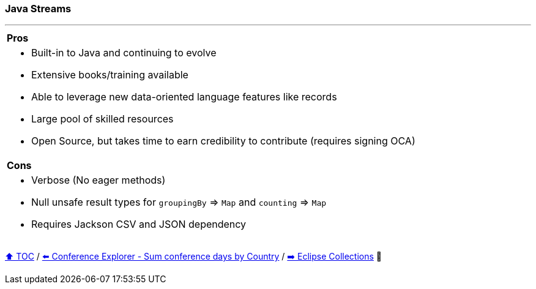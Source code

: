 === Java Streams

---

[cols="a"]
|====
| *Pros*
| * Built-in to Java and continuing to evolve
* Extensive books/training available
* Able to  leverage new data-oriented language features like records
* Large pool of skilled resources
* Open Source, but takes time to earn credibility to contribute (requires signing OCA)
|*Cons*
| * Verbose (No eager methods)
* Null unsafe result types for `groupingBy` => `Map` and `counting` => `Map`
* Requires Jackson CSV and JSON dependency
|====

link:toc.adoc[⬆️ TOC] /
link:./19_conference_explorer_sum_by.adoc[⬅️ Conference Explorer - Sum conference days by Country] /
link:./21_eclipse_collections.adoc[➡️ Eclipse Collections] 🐢
